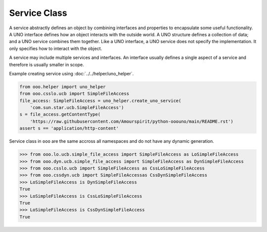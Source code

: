 =============
Service Class
=============

A service abstractly defines an object by combining interfaces and properties to encapsulate some useful functionality.
A UNO interface defines how an object interacts with the outside world.
A UNO structure defines a collection of data; and a UNO service combines them together.
Like a UNO interface, a UNO service does not specify the implementation.
It only specifies how to interact with the object.

A service may include multiple services and interfaces.
An interface usually defines a single aspect of a service and therefore is usually smaller in scope.

Example creating service using :doc:`../../helper/uno_helper`.

.. code-block:: python

    from ooo.helper import uno_helper
    from ooo.csslo.ucb import SimpleFileAccess
    file_access: SimpleFileAccess = uno_helper.create_uno_service(
        'com.sun.star.ucb.SimpleFileAccess')
    s = file_access.getContentType(
        'https://raw.githubusercontent.com/Amourspirit/python-ooouno/main/README.rst')
    assert s == 'application/http-content'


Service class in ``ooo`` are the same accross all namespaces and do not have any dynamic generation.

.. code-block:: python

    >>> from ooo.lo.ucb.simple_file_access import SimpleFileAccess as LoSimpleFileAccess
    >>> from ooo.dyn.ucb.simple_file_access import SimpleFileAccess as DynSimpleFileAccess
    >>> from ooo.csslo.ucb import SimpleFileAccess as CssLoSimpleFileAccess
    >>> from ooo.cssdyn.ucb import SimpleFileAccessas CssDynSimpleFileAccess
    >>> LoSimpleFileAccess is DynSimpleFileAccess
    True
    >>> LoSimpleFileAccess is CssLoSimpleFileAccess
    True
    >>> LoSimpleFileAccess is CssDynSimpleFileAccess
    True
